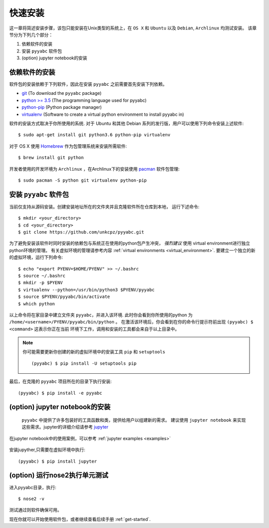 .. _quick_install:

=============
快速安装
=============

这一章将简述安装步骤，该包只能安装在Unix类型的系统上，在 ``OS X`` 和 ``Ubuntu`` 以及 ``Debian``,
``Archlinux`` 均测试安装。
该章节分为下列几个部分：

1. 依赖软件的安装
2. 安装 ``pyyabc`` 软件包
3. (option) jupyter notebook的安装

依赖软件的安装
++++++++++++++++++
软件包的安装依赖于下列软件，因此在安装 ``pyyabc`` 之前需要首先安装下列依赖。

* `git`_ (To download the ``pyyabc`` package)
* `python >= 3.5`_ (The programming language used for pyyabc)
* `python-pip`_ (Python package manager)
* `virtualenv`_ (Software to create a virtual python environment to install pyyabc in)

.. _git: https://git-scm.com/downloads
.. _python >= 3.5: https://www.python.org/downloads
.. _python-pip: https://packaging.python.org/installing/#requirements-for-installing-packages
.. _virtualenv: https://packages.ubuntu.com/xenial/virtualenv

软件的安装方式取决于你所使用的系统.
对于 Ubuntu 和其他 Debian 系列的发行版，用户可以使用下列命令安装上述软件::

    $ sudo apt-get install git python3.6 python-pip virtualenv

对于 OS X 使用 `Homebrew`_ 作为包管理系统来安装所需软件::

    $ brew install git python

.. _Homebrew: http://brew.sh

开发者使用的开发环境为 ``Archlinux`` ，在Archlinux下的安装使用 `pacman`_ 软件包管理::

    $ sudo pacman -S python git virtualenv python-pip

.. _pacman: https://wiki.archlinux.org/index.php/pacman


安装 ``pyyabc`` 软件包
+++++++++++++++++++++++++++

当前仅支持从源码安装。创建安装地址所在的文件夹并且克隆软件所在仓库到本地，
运行下述命令::

    $ mkdir <your_directory>
    $ cd <your_directory>
    $ git clone https://github.com/unkcpz/pyyabc.git

为了避免安装该软件时同时安装的依赖包与系统正在使用的python包产生冲突， *强烈建议* 使用
virtual environment进行独立python环境的管理。
有关虚拟环境的管理请参考内容 :ref:`virtual environments <virtual_environment>`.
要建立一个独立的新的虚拟环境，运行下列命令::

    $ echo "export PYENV=$HOME/PYENV" >> ~/.bashrc
    $ source ~/.bashrc
    $ mkdir -p $PYENV
    $ virtualenv --python=/usr/bin/python3 $PYENV/pyyabc
    $ source $PYENV/pyyabc/bin/activate
    $ which python

以上命令将在家目录中建立文件夹 ``pyyabc``，并进入该环境. 此时你会看到你所使用的python
为 ``/home/<username>/PYENV/pyyabc/bin/python`` 。
在激活该环境后，你会看到在你的命令行提示符前出现 ``(pyyabc) $ <command>`` 这表示你正在当前
环境下工作，调用和安装的工具都会来自于以上目录中。

.. note:: 你可能需要更新你创建的新的虚拟环境中的安装工具 ``pip`` 和 ``setuptools`` ::

    (pyyabc) $ pip install -U setuptools pip

最后，在克隆的 ``pyyabc`` 项目所在的目录下执行安装::

    (pyyabc) $ pip install -e pyyabc

(option) jupyter notebook的安装
+++++++++++++++++++++++++++++++++++

 ``pyyabc`` 中提供了许多包装好的工具函数和类，提供给用户以组建新的需求。
 建议使用 ``jupyter notebook`` 来实现这些需求。jupyter的详细介绍请参考 `jupyter`_

在jupyter notebook中的使用案例，可以参考 :ref:`jupyter examples <examples>`

 .. _jupyter: http://jupyter.org/

安装jupyther,只需要在虚拟环境中执行::

    (pyyabc) $ pip install jupyter

(option) 运行nose2执行单元测试
+++++++++++++++++++++++++++++++++++++++++

进入pyyabc目录，执行::

    $ nose2 -v

测试通过则软件确保可用。

现在你就可以开始使用软件包，或者继续查看后续手册 :ref:`get-started`.
